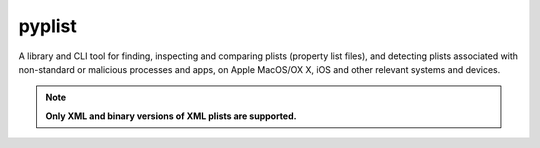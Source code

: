 pyplist
=======

|CircleCI| |CodeQL| |LGTM Code Quality: Python| |LGTM Alerts|

.. |CircleCI| image:: https://circleci.com/gh/sr-murthy/pyplist.svg?style=shield&circle-token=pyplist_ci_status_token=bdee79e05d4484b6b5a8f09308d14d3f55554162
    :target: https://app.circleci.com/pipelines/github/sr-murthy/pyplist?branch=main

.. |CodeQL| image:: https://github.com/sr-murthy/pyplist/actions/workflows/codeql-analysis.yml/badge.svg?branch=main
   :target: https://github.com/sr-murthy/pyplist/actions/workflows/codeql-analysis.yml

.. |LGTM Code Quality: Python| image:: https://img.shields.io/lgtm/grade/python/g/sr-murthy/pyplist.svg?logo=lgtm&logoWidth=18
   :target: https://lgtm.com/projects/g/sr-murthy/pyplist/context:python

.. |LGTM Alerts| image:: https://img.shields.io/lgtm/alerts/g/sr-murthy/pyplist.svg?logo=lgtm&logoWidth=18
   :target: https://lgtm.com/projects/g/sr-murthy/pyplist/alerts/

A library and CLI tool for finding, inspecting and comparing plists (property list files), and detecting plists associated with non-standard or malicious processes and apps, on Apple MacOS/OX X, iOS and other relevant systems and devices.

.. note:: **Only XML and binary versions of XML plists are supported.**
